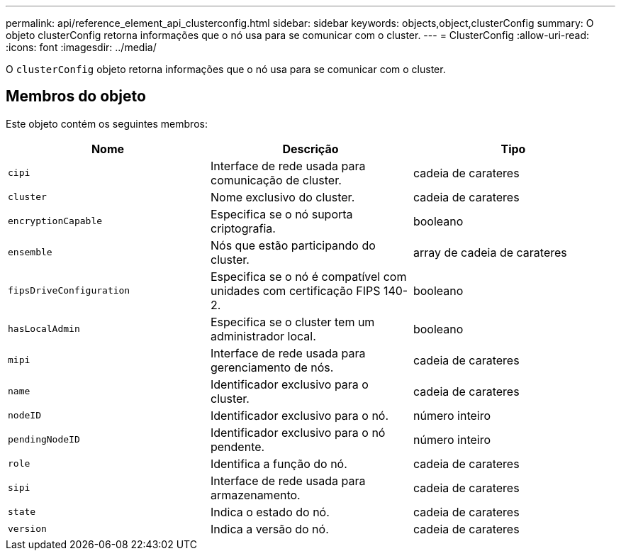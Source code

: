 ---
permalink: api/reference_element_api_clusterconfig.html 
sidebar: sidebar 
keywords: objects,object,clusterConfig 
summary: O objeto clusterConfig retorna informações que o nó usa para se comunicar com o cluster. 
---
= ClusterConfig
:allow-uri-read: 
:icons: font
:imagesdir: ../media/


[role="lead"]
O `clusterConfig` objeto retorna informações que o nó usa para se comunicar com o cluster.



== Membros do objeto

Este objeto contém os seguintes membros:

|===
| Nome | Descrição | Tipo 


 a| 
`cipi`
 a| 
Interface de rede usada para comunicação de cluster.
 a| 
cadeia de carateres



 a| 
`cluster`
 a| 
Nome exclusivo do cluster.
 a| 
cadeia de carateres



 a| 
`encryptionCapable`
 a| 
Especifica se o nó suporta criptografia.
 a| 
booleano



 a| 
`ensemble`
 a| 
Nós que estão participando do cluster.
 a| 
array de cadeia de carateres



 a| 
`fipsDriveConfiguration`
 a| 
Especifica se o nó é compatível com unidades com certificação FIPS 140-2.
 a| 
booleano



 a| 
`hasLocalAdmin`
 a| 
Especifica se o cluster tem um administrador local.
 a| 
booleano



 a| 
`mipi`
 a| 
Interface de rede usada para gerenciamento de nós.
 a| 
cadeia de carateres



 a| 
`name`
 a| 
Identificador exclusivo para o cluster.
 a| 
cadeia de carateres



 a| 
`nodeID`
 a| 
Identificador exclusivo para o nó.
 a| 
número inteiro



 a| 
`pendingNodeID`
 a| 
Identificador exclusivo para o nó pendente.
 a| 
número inteiro



 a| 
`role`
 a| 
Identifica a função do nó.
 a| 
cadeia de carateres



 a| 
`sipi`
 a| 
Interface de rede usada para armazenamento.
 a| 
cadeia de carateres



 a| 
`state`
 a| 
Indica o estado do nó.
 a| 
cadeia de carateres



 a| 
`version`
 a| 
Indica a versão do nó.
 a| 
cadeia de carateres

|===